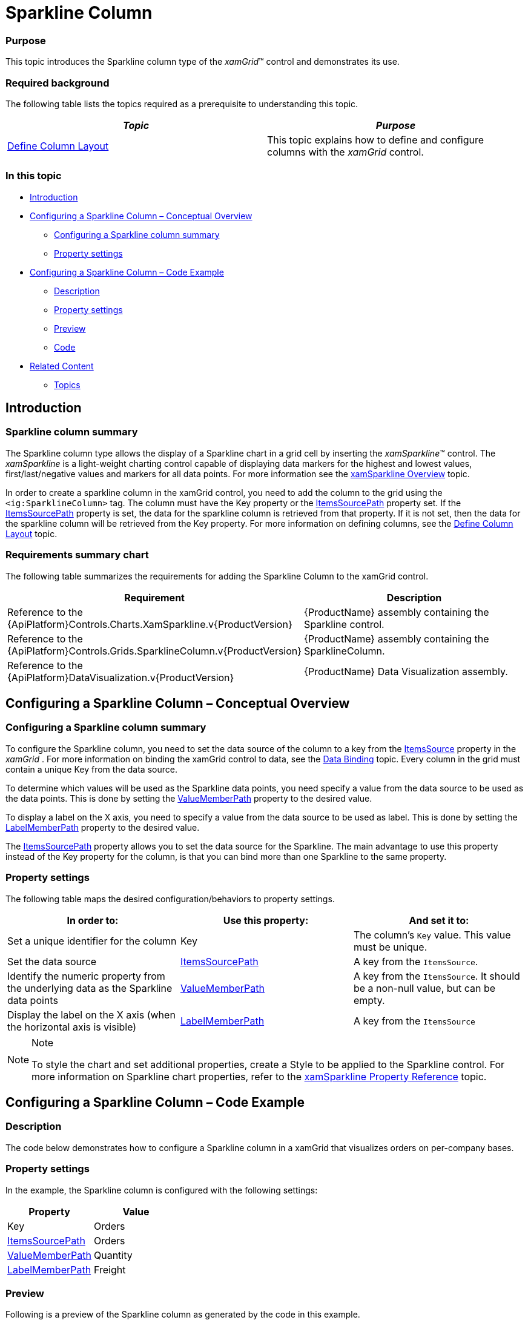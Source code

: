 ﻿////

|metadata|
{
    "name": "xamgrid-sparkline-column",
    "controlName": ["xamGrid"],
    "tags": ["Charting","Grids","How Do I","Layouts"],
    "guid": "00672021-d5fd-4cfc-ac48-d77d21a6e7a6",  
    "buildFlags": [],
    "createdOn": "2016-05-25T18:21:56.6042003Z"
}
|metadata|
////

= Sparkline Column

=== Purpose

This topic introduces the Sparkline column type of the  _xamGrid_™ control and demonstrates its use.

=== Required background

The following table lists the topics required as a prerequisite to understanding this topic.

[options="header", cols="a,a"]
|====
|_Topic_|_Purpose_

| link:xamgrid-define-column-layout.html[Define Column Layout]
|This topic explains how to define and configure columns with the _xamGrid_ control.

|====

=== In this topic

* <<_Ref319936439,Introduction>>
* <<_Ref319936463,Configuring a Sparkline Column – Conceptual Overview>>

** <<_Ref320113737,Configuring a Sparkline column summary>>
** <<_Ref320001215,Property settings>>

* <<_Ref319936488,Configuring a Sparkline Column – Code Example>>

** <<_Ref320001149,Description>>
** <<_Ref320001161,Property settings>>
** <<_Ref320001172,Preview>>
** <<_Ref320001184,Code>>

* <<_Ref319936499,Related Content>>

** <<Topics,Topics>>

[[_Ref319936439]]
== Introduction

[[_Ref320001030]]

=== Sparkline column summary

The Sparkline column type allows the display of a Sparkline chart in a grid cell by inserting the  _xamSparkline_™ control. The  _xamSparkline_   is a light-weight charting control capable of displaying data markers for the highest and lowest values, first/last/negative values and markers for all data points. For more information see the link:xamsparkline-xamsparkline-overview.html[xamSparkline Overview] topic.

In order to create a sparkline column in the xamGrid control, you need to add the column to the grid using the `<ig:SparklineColumn>` tag. The column must have the Key property or the link:{ApiPlatform}controls.grids.sparklinecolumn.v{ProductVersion}~infragistics.controls.grids.sparklinecolumn~itemssourcepath.html[ItemsSourcePath] property set. If the link:{ApiPlatform}controls.grids.sparklinecolumn.v{ProductVersion}~infragistics.controls.grids.sparklinecolumn~itemssourcepath.html[ItemsSourcePath] property is set, the data for the sparkline column is retrieved from that property. If it is not set, then the data for the sparkline column will be retrieved from the Key property. For more information on defining columns, see the link:xamgrid-define-column-layout.html[Define Column Layout] topic.

=== Requirements summary chart

The following table summarizes the requirements for adding the Sparkline Column to the xamGrid control.

[options="header", cols="a,a"]
|====
|Requirement|Description

|Reference to the {ApiPlatform}Controls.Charts.XamSparkline.v{ProductVersion}
|{ProductName} assembly containing the Sparkline control.

|Reference to the {ApiPlatform}Controls.Grids.SparklineColumn.v{ProductVersion}
|{ProductName} assembly containing the SparklineColumn.

|Reference to the {ApiPlatform}DataVisualization.v{ProductVersion}
|{ProductName} Data Visualization assembly.

|====

[[_Ref319936463]]
== Configuring a Sparkline Column – Conceptual Overview

[[_Ref320113737]]

=== Configuring a Sparkline column summary

To configure the Sparkline column, you need to set the data source of the column to a key from the link:{ApiPlatform}controls.grids.xamgrid.v{ProductVersion}~infragistics.controls.grids.xamgrid~itemssource.html[ItemsSource] property in the  _xamGrid_  . For more information on binding the xamGrid control to data, see the link:xamgrid-data-binding.html[Data Binding] topic. Every column in the grid must contain a unique Key from the data source.

To determine which values will be used as the Sparkline data points, you need specify a value from the data source to be used as the data points. This is done by setting the link:{ApiPlatform}controls.grids.sparklinecolumn.v{ProductVersion}~infragistics.controls.grids.sparklinecolumn~valuememberpath.html[ValueMemberPath] property to the desired value.

To display a label on the X axis, you need to specify a value from the data source to be used as label. This is done by setting the link:{ApiPlatform}controls.grids.sparklinecolumn.v{ProductVersion}~infragistics.controls.grids.sparklinecolumn~labelmemberpath.html[LabelMemberPath] property to the desired value.

The link:{ApiPlatform}controls.grids.sparklinecolumn.v{ProductVersion}~infragistics.controls.grids.sparklinecolumn~itemssourcepath.html[ItemsSourcePath] property allows you to set the data source for the Sparkline. The main advantage to use this property instead of the Key property for the column, is that you can bind more than one Sparkline to the same property.

[[_Ref320001215]]

=== Property settings

The following table maps the desired configuration/behaviors to property settings.

[options="header", cols="a,a,a"]
|====
|In order to:|Use this property:|And set it to:

|Set a unique identifier for the column
|Key
|The column’s `Key` value. This value must be unique.

|Set the data source
| link:{ApiPlatform}controls.grids.sparklinecolumn.v{ProductVersion}~infragistics.controls.grids.sparklinecolumn~itemssourcepath.html[ItemsSourcePath]
|A key from the `ItemsSource`.

|Identify the numeric property from the underlying data as the Sparkline data points
| link:{ApiPlatform}controls.grids.sparklinecolumn.v{ProductVersion}~infragistics.controls.grids.sparklinecolumn~valuememberpath.html[ValueMemberPath]
|A key from the `ItemsSource`. It should be a non-null value, but can be empty.

|Display the label on the X axis (when the horizontal axis is visible)
| link:{ApiPlatform}controls.grids.sparklinecolumn.v{ProductVersion}~infragistics.controls.grids.sparklinecolumn~labelmemberpath.html[LabelMemberPath]
|A key from the `ItemsSource`

|====

.Note
[NOTE]
====
To style the chart and set additional properties, create a Style to be applied to the Sparkline control. For more information on Sparkline chart properties, refer to the link:xamsparkline-xamsparkline-property-reference.html[xamSparkline Property Reference] topic.
====

[[_Ref319936488]]
== Configuring a Sparkline Column – Code Example

[[_Ref320001149]]

=== Description

The code below demonstrates how to configure a Sparkline column in a xamGrid that visualizes orders on per-company bases.

[[_Ref320001161]]

=== Property settings

In the example, the Sparkline column is configured with the following settings:

[options="header", cols="a,a"]
|====
|Property|Value

|Key
|Orders

| link:{ApiPlatform}controls.grids.sparklinecolumn.v{ProductVersion}~infragistics.controls.grids.sparklinecolumn~itemssourcepath.html[ItemsSourcePath]
|Orders

| link:{ApiPlatform}controls.grids.sparklinecolumn.v{ProductVersion}~infragistics.controls.grids.sparklinecolumn~valuememberpath.html[ValueMemberPath]
|Quantity

| link:{ApiPlatform}controls.grids.sparklinecolumn.v{ProductVersion}~infragistics.controls.grids.sparklinecolumn~labelmemberpath.html[LabelMemberPath]
|Freight

|====

[[_Ref320001172]]

=== Preview

Following is a preview of the Sparkline column as generated by the code in this example.

image::images/Sparkline_Column_1.png[]

[[_Ref320001184]]

=== Code

*In XAML:*

[source,xaml]
----
<ig:XamGrid x:Name="dataGrid" AutoGenerateColumns=" ColumnWidth="*">
   <ig:XamGrid.Columns>
      <ig:TextColumn Key="Company">
         <ig:TextColumn.HeaderTemplate>
            <DataTemplate>
               <TextBlock Text="{Binding Path=XWG_Customers_Company, Source={StaticResource Strings}}" />
            </DataTemplate>
         </ig:TextColumn.HeaderTemplate>
      </ig:TextColumn>
      <ig:TextColumn Key="ContactName">
         <ig:TextColumn.HeaderTemplate>
            <DataTemplate>
               <TextBlock Text="{Binding Path=XWG_Customers_ContactName, Source={StaticResource Strings}}" />
            </DataTemplate>
         </ig:TextColumn.HeaderTemplate>
      </ig:TextColumn>
      <ig:TextColumn Key="Country">
         <ig:TextColumn.HeaderTemplate>
            <DataTemplate>
               <TextBlock Text="{Binding Path=XWG_Customers_Country, Source={StaticResource Strings}}" />
            </DataTemplate>
         </ig:TextColumn.HeaderTemplate>
      </ig:TextColumn>
      <ig:SparklineColumn Key="Orders" ItemsSourcePath="Orders" LabelMemberPath="Freight" ValueMemberPath="Quantity" >
         <ig:SparklineColumn.HeaderTemplate>
            <DataTemplate>
               <TextBlock Text="{Binding Path=XWG_OrderDetails_Quantity, Source={StaticResource Strings}}" />
            </DataTemplate>
         </ig:SparklineColumn.HeaderTemplate>
      </ig:SparklineColumn>
   </ig:XamGrid.Columns>
</ig:XamGrid>
----

*In C#:*

[source,c#]
----
SparklineColumn Sparkline_Column = new SparklineColumn();
Sparkline_Column.Key = "Orders";
Sparkline_Column.LabelMemberPath = "Freight";
Sparkline_Column.ValueMemberPath = "Quantity";
Sparkline_Column.ItemsSourcePath = "Orders";
this.dataGrid.Columns.Add(Sparkline_Column);
----

*In Visual Basic:*

[source,vb]
----
Dim Sparkline_Column As SparklineColumn = New SparklineColumn
Sparkline_Column.Key = "Orders"
Sparkline_Column.LabelMemberPath = "Freight"
Sparkline_Column.ValueMemberPath = "Quantity"
Sparkline_Column.ItemsSourcePath = "Orders"
Me.dataGrid.Columns.Add(Sparkline_Column)
----

[[_Ref319936499]]
== Related Content

===  Topics

The following topics provide additional information related to this topic.

[options="header", cols="a,a"]
|====
|Topic|Purpose

| link:xamgrid-columns.html[Columns]
|This section explains the types of Columns available in the _xamGrid_ control.

| link:xamsparkline-xamsparkline-overview.html[xamSparkline Overview]
|This topic provides an overview of the _xamSparkline_ control, its benefits, and the supported chart types.

|====
